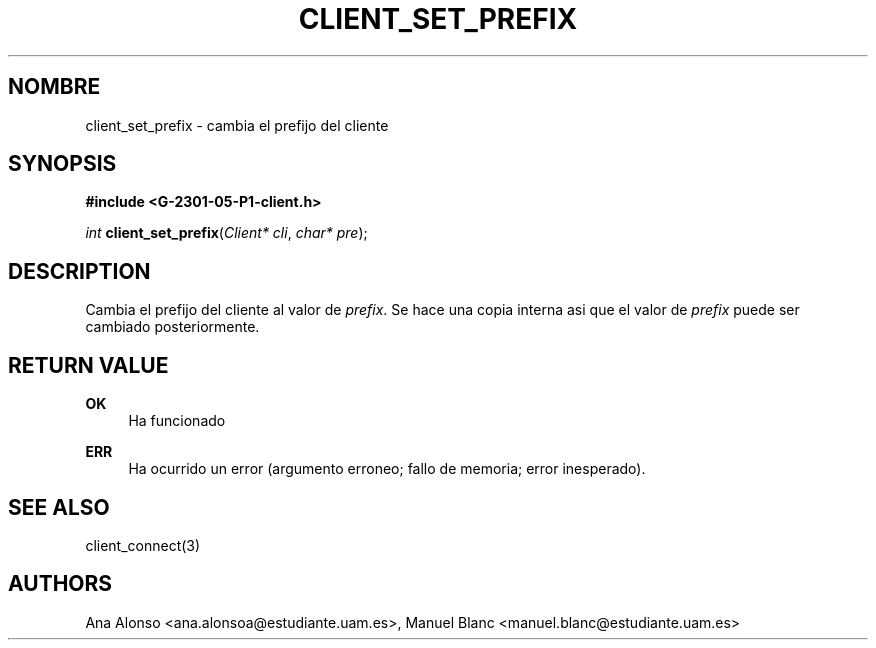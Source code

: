 '\" t
.\"     Title: client_set_prefix
.\"    Author: [FIXME: author] [see http://docbook.sf.net/el/author]
.\" Generator: DocBook XSL Stylesheets v1.78.1 <http://docbook.sf.net/>
.\"      Date: 03/03/2015
.\"    Manual: \ \&
.\"    Source: \ \&
.\"  Language: Spanish
.\"
.TH "CLIENT_SET_PREFIX" "3" "03/03/2015" "\ \&" "\ \&"
.\" -----------------------------------------------------------------
.\" * Define some portability stuff
.\" -----------------------------------------------------------------
.\" ~~~~~~~~~~~~~~~~~~~~~~~~~~~~~~~~~~~~~~~~~~~~~~~~~~~~~~~~~~~~~~~~~
.\" http://bugs.debian.org/507673
.\" http://lists.gnu.org/archive/html/groff/2009-02/msg00013.html
.\" ~~~~~~~~~~~~~~~~~~~~~~~~~~~~~~~~~~~~~~~~~~~~~~~~~~~~~~~~~~~~~~~~~
.ie \n(.g .ds Aq \(aq
.el       .ds Aq '
.\" -----------------------------------------------------------------
.\" * set default formatting
.\" -----------------------------------------------------------------
.\" disable hyphenation
.nh
.\" disable justification (adjust text to left margin only)
.ad l
.\" -----------------------------------------------------------------
.\" * MAIN CONTENT STARTS HERE *
.\" -----------------------------------------------------------------
.SH "NOMBRE"
client_set_prefix \- cambia el prefijo del cliente
.SH "SYNOPSIS"
.sp
\fB#include <G\-2301\-05\-P1\-client\&.h>\fR
.sp
\fIint\fR \fBclient_set_prefix\fR(\fIClient* cli\fR, \fIchar* pre\fR);
.SH "DESCRIPTION"
.sp
Cambia el prefijo del cliente al valor de \fIprefix\fR\&. Se hace una copia interna asi que el valor de \fIprefix\fR puede ser cambiado posteriormente\&.
.SH "RETURN VALUE"
.PP
\fBOK\fR
.RS 4
Ha funcionado
.RE
.PP
\fBERR\fR
.RS 4
Ha ocurrido un error (argumento erroneo; fallo de memoria; error inesperado)\&.
.RE
.SH "SEE ALSO"
.sp
client_connect(3)
.SH "AUTHORS"
.sp
Ana Alonso <ana\&.alonsoa@estudiante\&.uam\&.es>, Manuel Blanc <manuel\&.blanc@estudiante\&.uam\&.es>
